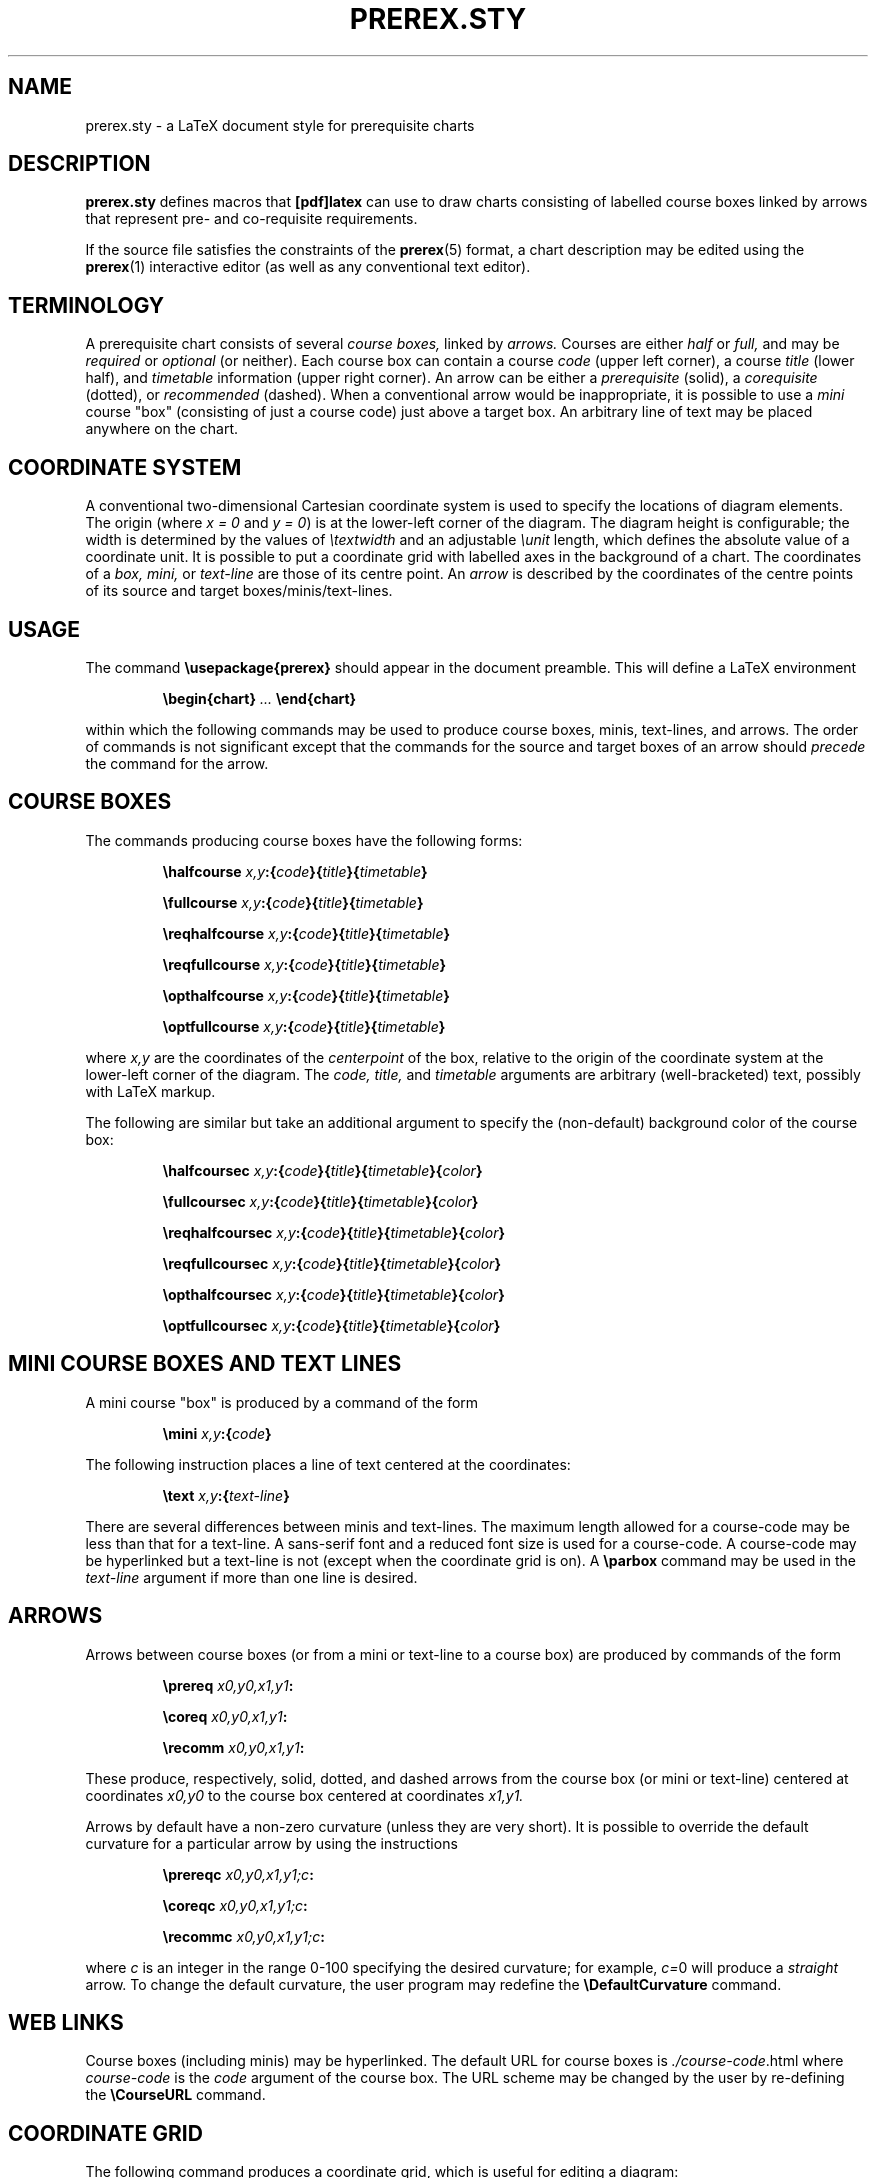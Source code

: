 .TH PREREX.STY 7 2014-04-11 "prerex.sty-6.6" ""
.SH NAME
prerex.sty  \- a LaTeX document style for prerequisite charts 
.SH DESCRIPTION
.B prerex.sty
defines macros that 
.B [pdf]latex
can use
to draw charts consisting of labelled course boxes linked by arrows
that represent pre- and co-requisite requirements.
.P
If the source file satisfies the constraints
of the
.BR prerex (5)
format, a chart description may be edited using the
.BR prerex (1)
interactive editor (as well as any conventional text editor).
.SH TERMINOLOGY
A prerequisite chart consists of several
.I course boxes,
linked by 
.I arrows.
Courses are either
.I half
or
.I full,
and may be
.I required 
or
.I optional
(or neither).
Each course box can contain a course
.I code
(upper left corner),
a course 
.I title
(lower half),
and
.I timetable
information
(upper right corner).
An arrow can be either a
.I prerequisite 
(solid),
a
.I corequisite 
(dotted),
or 
.I recommended
(dashed).
When a conventional arrow would be inappropriate, it is possible to use
a
.I mini 
course "box" (consisting of just a course code) just above a target box.
An arbitrary line of text may be placed anywhere on the chart.
.SH COORDINATE SYSTEM
A conventional two-dimensional
Cartesian coordinate system is used to specify the locations of
diagram elements.
The
origin (where
.I x = 0
and
.IR "y = 0" )
is at the lower-left corner of the diagram.
The diagram height is configurable; the width is determined by
the values of
.I \etextwidth
and
an adjustable
.I \eunit
length, which defines the absolute value of a coordinate unit.
It is possible to put a coordinate grid with labelled axes
in the background of a chart.
The coordinates of a
.I box,
.I mini, 
or
.I text-line
are those of its centre point.  
An
.I arrow 
is described by the
coordinates of the centre points of its source and target boxes/minis/text-lines. 
.SH USAGE
The command
.B \eusepackage{prerex}
should appear in the document preamble.
This will define a LaTeX environment 
.IP
.BI \ebegin{chart} " ... " \eend{chart}
.LP
within which the following commands may be used
to produce course boxes, minis, text-lines, and arrows. 
The order of commands is not significant except
that the commands for the source and target boxes of an arrow should 
.I precede
the command for the arrow. 
.SH COURSE BOXES
The commands producing course boxes have the following forms:
.IP 
.BI \ehalfcourse " x,y" :{ code }{ title }{ timetable }
.IP
.BI \efullcourse " x,y" :{ code }{ title }{ timetable }
.IP
.BI \ereqhalfcourse " x,y" :{ code }{ title }{ timetable }
.IP
.BI \ereqfullcourse " x,y" :{ code }{ title }{ timetable }
.IP
.BI \eopthalfcourse " x,y" :{ code }{ title }{ timetable }
.IP
.BI \eoptfullcourse " x,y" :{ code }{ title }{ timetable }
.LP
where
.I x,y
are the coordinates of the 
.I centerpoint 
of the box, relative to the origin
of the coordinate system at the lower-left corner of the diagram.
The 
.I code,
.I title,
and
.I timetable
arguments are arbitrary (well-bracketed) text, possibly with LaTeX markup.

The following are similar but take an additional argument to specify the (non-default)
background color of the course box:
.IP 
.BI \ehalfcoursec " x,y" :{ code }{ title }{ timetable }{ color }
.IP
.BI \efullcoursec " x,y" :{ code }{ title }{ timetable }{ color }
.IP
.BI \ereqhalfcoursec " x,y" :{ code }{ title }{ timetable }{ color }
.IP
.BI \ereqfullcoursec " x,y" :{ code }{ title }{ timetable }{ color }
.IP
.BI \eopthalfcoursec " x,y" :{ code }{ title }{ timetable }{ color }
.IP
.BI \eoptfullcoursec " x,y" :{ code }{ title }{ timetable }{ color }
.LP
.SH MINI COURSE BOXES AND TEXT LINES
A mini course "box" is produced by a command of the form
.IP 
.BI \emini " x,y" :{ code }
.LP
The following instruction places a line of text centered at the coordinates:
.IP
.BI \etext " x,y" :{ text-line } 
.LP
There are several differences between minis and text-lines.
The maximum length allowed for a course-code may be less than that
for a text-line. A sans-serif font and a reduced font size is used for a course-code.  A course-code
may be hyperlinked but a text-line is not (except when the coordinate grid is on).
A
.B \eparbox 
command
may be used in the 
.I text-line 
argument if more than one line is desired.
.SH ARROWS
Arrows between course boxes (or from a mini or text-line to a course box) are produced
by commands of the form
.IP
.BI \eprereq " x0,y0,x1,y1" :
.IP
.BI \ecoreq " x0,y0,x1,y1" :
.IP
.BI \erecomm " x0,y0,x1,y1" :
.LP
These produce, respectively, solid, dotted, and dashed arrows from
the course box (or mini or text-line) centered at coordinates
.I x0,y0
to the course box centered at coordinates
.I x1,y1.
.PP
Arrows by default have a
non-zero curvature (unless they are very short).  It is possible to override the default curvature 
for a particular arrow by using
the instructions
.IP
.BI \eprereqc " x0,y0,x1,y1;c" :
.IP
.BI \ecoreqc " x0,y0,x1,y1;c" :
.IP
.BI \erecommc " x0,y0,x1,y1;c" :
.LP
where
.I c
is an integer in the range 0-100 specifying the desired curvature; for example, 
.IR c= 0
will produce a 
.I straight 
arrow. To change the default curvature, the user program may redefine the
.B \eDefaultCurvature
command.
.SH WEB LINKS
Course boxes (including minis) may be hyperlinked.
The default URL for course boxes is 
.IR ./course-code .html
where
.I course-code
is
the 
.I code
argument
of the course box. The URL scheme may be changed by the user 
by re-defining the 
.B   \eCourseURL
command.
.SH COORDINATE GRID
The following command produces a coordinate grid, which is
useful for editing a diagram: 
.IP
.B \egrid 
.LP
The grid lines will be covered by course boxes and arrows.
The 
.B \egrid 
command
also redefines the 
.B \eCourseURL 
command 
so that,
if the mouse cursor is placed over a box or mini in (some) PDF viewers,
the 
.I coordinates
of the box, mini, or text-line will be displayed 
as follows: 
in the status bar in
.BR xpdf 
and
.BR gpdf ,
and in a "tooltip" in recent versions of
.BR kpdf " (now re-named"
.BR okular ),
.BR evince ,
and
the Adobe Reader.
Similarly, the coordinates of the source and target boxes of arrows
are displayed if the mouse hovers over the mid-point of an arrow,
Such coordinate displays make it easier to edit chart descriptions.
When the grid is on, the mid-point of every arrow is highlighted by a
"bullet".
.PP
There is a GUI frontend 
.BR vprerex (1)
to the
.BR prerex (1)
editor which incorporates a minimalistic prerex-enabled PDF viewer.
.SH STAND-ALONE COMMANDS
The following commands may be used outside a 
.B chart
environment, such as in the explanatory notes for a chart:
.IP
.B \esolidarrow
.IP
.B \edottedarrow
.IP
.B \edashedarrow
.IP
.B \elightbox
.IP
.B \eboldbox
.IP
.B \edashedbox
.LP
.SH CONFIGURATION 
The following are defined by the style file but may be re-defined by the
user:
.IP
.BI   \enewcommand{\eDefaultCurvature}{ 20 }    
.LP
where the argument should be in the range 0-100; 0 means no curvature.
.IP
.BI   \enewcommand{\eCourseURL}[3]{ #3.html }
.LP
where the arguments supplied at the call are the
.I x
and
.I y
coordinates of the box or mini and the course code.
.IP
.BI   \enewcommand{\ebackground}{ LightYellow }
.LP
where 
.I LightYellow 
is defined by 
.IP
.BI       \edefinecolor{LightYellow}{ rgb }{ "1.0, 1.0, 0.878431" }
.IP
.BI   \esetlength{\eunit}{ 5.7816pt } 
.LP
which defines the absolute size of a coordinate unit; this yields 10 pixels per
coordinate unit if the chart is converted to an image at 125 dpi.
.IP
.BI   \enewcommand{\edpi}{ 125 }  
.IP
.BI   \enewcommand{\ePixelsPerUnit}{ 10 }  
.LP
.IP
.BI   \esetcounter{diagheight}{ 75 }  
.LP
which is the 
.IR y -coordinate
of the top of the diagram (reduced to 65 in landscape mode);
the nominal diagram width is 
.IR \etextwidth " / " \eunit " + " 10.
.P
The following define the thicknesses of the three kinds of arrows,
and the thickness of bold boxes:
.IP
.BI   \enewcommand{\esolidwidth}{ 0.5pt }
.IP
.BI   \enewcommand{\edottedwidth}{ 0.8pt }
.IP
.BI   \enewcommand{\edashedwidth}{ 0.5pt }
.IP
.BI   \enewcommand{\eboldwidth}{ 1.0pt }
.LP
.P
The following command is used to change to a smaller size for course codes,
timetable information, and mini-course codes:
.IP
.BI   \enewcommand{\esmallersize}{\erelsize{-3}}
.LP
.P
The following command defines the baseline adjustment for the stand-alone arrows and boxes;
this parameter is font-dependent.
.IP
.BI   \enewcommand{\ebaselineAdj}{ -0.5ex }
.LP
.SH DEPEDENCIES
This implementation of 
.B prerex.sty
uses 
.B pgf
(version 3.0 or later)
with add-on package
.B tikz.
The following additional packages are used:
.B relsize,
.B calc,
.B multido,
.B textcomp,
.B xcolor,
and 
.B hyperref.
.I Either 
.BR pdflatex (1)
.I or
.BR latex (1)
followed by 
.BR dvips (1)
(and possibly
.BR ps2pdf (1))
.I or
.BR latex (1)
followed by
.BR dvipdfmx (1)
may be used.
.P
To convert a PDF chart to SVG (Scaleable Vector Graphic) format, it is recommended to
use 
.BR pdf2svg (1),
obtainable from
http://www.cityinthesky.co.uk/opensource/pdf2svg/.

.SH  IMPLEMENTATION DETAILS
.P
To improve the appearance, boxes are drawn with slightly rounded corners.  The half-course
boxes are assigned a minimum height to give a more uniform appearance to horizontal
rows of such boxes. 
The mini and text boxes have white frames and their
fill colour is white, which is assumed to be the background colour of the chart.
A text box is not normally hyperlinked; however, if the coordinate grid is
on, it is hyperlinked and its chart coordinates are encoded in the URI. 
.P
Arrows with a small height and arrows whose
source and target points have equal x or y coordinates are always draw straight
(using a specialized and simpler macro)  unless an explicit
non-zero curvature argument is provided.
If the coordinate grid is on, a hyperlink with the source and target coordinates is placed
at the mid-point of the arrow.
A wider background white edge is drawn below an arrow to 
improve the appearance
of crossing arrows; the background also
ensures visibility of the
arrow when the coordinate grid is on.
A thin white arrow (with a visible
arrowhead) is drawn beneath the visible arrow to obtain a thin arrowhead.
.P
When the coordinate grid is drawn, the 
.B CourseURL
command
is re-defined to pass node coordinates in URIs. Also,
two "anchor" hyperlinks are inserted at the southwest and northeast corners
of the diagram to allow prerex-enabled
PDF viewers to compute chart coordinates.
.SH LICENSE
.B prerex.sty
and this document may be distributed and/or modified under the
conditions of the LaTeX Project Public License.
.SH AUTHOR
R. D. Tennent (rdt@cs.queensu.ca)
.SH SEE ALSO
.BR dvipdfmx (1),
.BR dvips (1),
.BR evince (1), 
.BR gpdf (1),
.BR kpdf (1),
.BR latex (1),
.BR okular (1),
.BR pdf2svg (1),
.BR pdflatex (1),
.BR prerex (1),
.BR prerex (5),
.BR ps2pdf (1),
.BR tikz (1),
.BR pgf (1),
.BR vprerex (1),
and
.BR xpdf (1).
